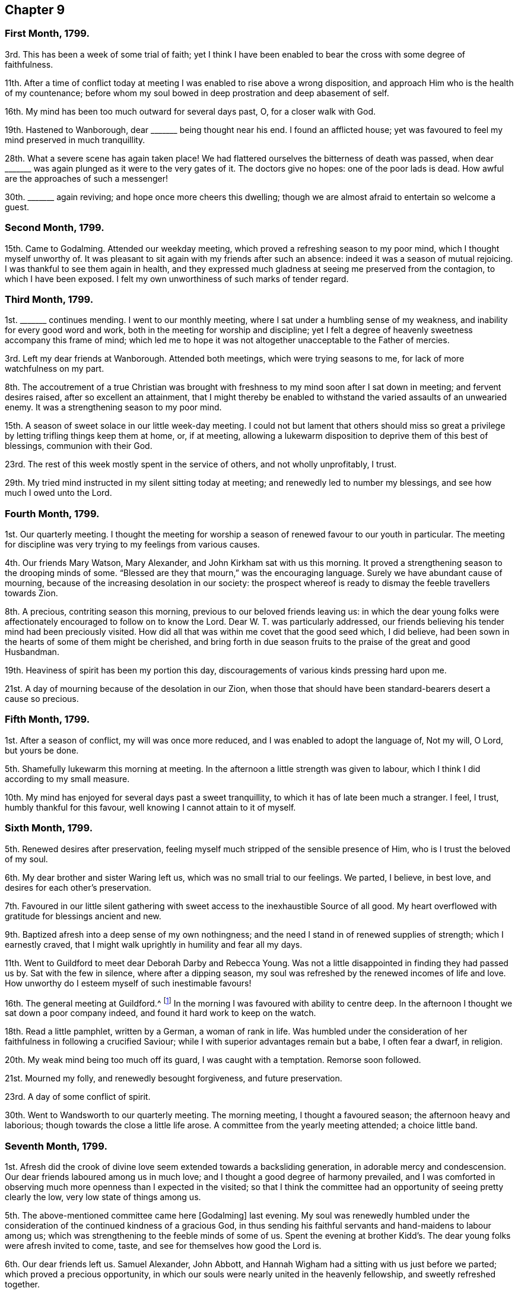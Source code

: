 == Chapter 9

=== First Month, 1799.

3rd. This has been a week of some trial of faith;
yet I think I have been enabled to bear the cross with some degree of faithfulness.

11th. After a time of conflict today at meeting I
was enabled to rise above a wrong disposition,
and approach Him who is the health of my countenance;
before whom my soul bowed in deep prostration and deep abasement of self.

16th. My mind has been too much outward for several days past, O,
for a closer walk with God.

19th. Hastened to Wanborough, dear +++_______+++ being thought near his end.
I found an afflicted house;
yet was favoured to feel my mind preserved in much tranquillity.

28th. What a severe scene has again taken place!
We had flattered ourselves the bitterness of death was passed,
when dear +++_______+++ was again plunged as it were to the very gates of it.
The doctors give no hopes: one of the poor lads is dead.
How awful are the approaches of such a messenger!

30th. +++_______+++ again reviving; and hope once more cheers this dwelling;
though we are almost afraid to entertain so welcome a guest.

=== Second Month, 1799.

15th. Came to Godalming.
Attended our weekday meeting, which proved a refreshing season to my poor mind,
which I thought myself unworthy of.
It was pleasant to sit again with my friends after such an absence:
indeed it was a season of mutual rejoicing.
I was thankful to see them again in health,
and they expressed much gladness at seeing me preserved from the contagion,
to which I have been exposed.
I felt my own unworthiness of such marks of tender regard.

=== Third Month, 1799.

1st. +++_______+++ continues mending.
I went to our monthly meeting, where I sat under a humbling sense of my weakness,
and inability for every good word and work,
both in the meeting for worship and discipline;
yet I felt a degree of heavenly sweetness accompany this frame of mind;
which led me to hope it was not altogether unacceptable to the Father of mercies.

3rd. Left my dear friends at Wanborough.
Attended both meetings, which were trying seasons to me,
for lack of more watchfulness on my part.

8th. The accoutrement of a true Christian was brought with
freshness to my mind soon after I sat down in meeting;
and fervent desires raised, after so excellent an attainment,
that I might thereby be enabled to withstand the varied assaults of an unwearied enemy.
It was a strengthening season to my poor mind.

15th. A season of sweet solace in our little week-day meeting.
I could not but lament that others should miss so great
a privilege by letting trifling things keep them at home,
or, if at meeting,
allowing a lukewarm disposition to deprive them of this best of blessings,
communion with their God.

23rd. The rest of this week mostly spent in the service of others,
and not wholly unprofitably, I trust.

29th. My tried mind instructed in my silent sitting today at meeting;
and renewedly led to number my blessings, and see how much I owed unto the Lord.

=== Fourth Month, 1799.

1st. Our quarterly meeting.
I thought the meeting for worship a season of renewed favour to our youth in particular.
The meeting for discipline was very trying to my feelings from various causes.

4th. Our friends Mary Watson, Mary Alexander, and John Kirkham sat with us this morning.
It proved a strengthening season to the drooping minds of some.
"`Blessed are they that mourn,`" was the encouraging language.
Surely we have abundant cause of mourning,
because of the increasing desolation in our society:
the prospect whereof is ready to dismay the feeble travellers towards Zion.

8th. A precious, contriting season this morning,
previous to our beloved friends leaving us:
in which the dear young folks were affectionately
encouraged to follow on to know the Lord.
Dear W. T. was particularly addressed,
our friends believing his tender mind had been preciously visited.
How did all that was within me covet that the good seed which, I did believe,
had been sown in the hearts of some of them might be cherished,
and bring forth in due season fruits to the praise of the great and good Husbandman.

19th. Heaviness of spirit has been my portion this day,
discouragements of various kinds pressing hard upon me.

21st. A day of mourning because of the desolation in our Zion,
when those that should have been standard-bearers desert a cause so precious.

=== Fifth Month, 1799.

1st. After a season of conflict, my will was once more reduced,
and I was enabled to adopt the language of, Not my will, O Lord, but yours be done.

5th. Shamefully lukewarm this morning at meeting.
In the afternoon a little strength was given to labour,
which I think I did according to my small measure.

10th. My mind has enjoyed for several days past a sweet tranquillity,
to which it has of late been much a stranger.
I feel, I trust, humbly thankful for this favour,
well knowing I cannot attain to it of myself.

=== Sixth Month, 1799.

5th. Renewed desires after preservation,
feeling myself much stripped of the sensible presence of Him,
who is I trust the beloved of my soul.

6th. My dear brother and sister Waring left us, which was no small trial to our feelings.
We parted, I believe, in best love, and desires for each other`'s preservation.

7th. Favoured in our little silent gathering with
sweet access to the inexhaustible Source of all good.
My heart overflowed with gratitude for blessings ancient and new.

9th. Baptized afresh into a deep sense of my own nothingness;
and the need I stand in of renewed supplies of strength; which I earnestly craved,
that I might walk uprightly in humility and fear all my days.

11th. Went to Guildford to meet dear Deborah Darby and Rebecca Young.
Was not a little disappointed in finding they had passed us by.
Sat with the few in silence, where after a dipping season,
my soul was refreshed by the renewed incomes of life and love.
How unworthy do I esteem myself of such inestimable favours!

16th. The general meeting at Guildford.^
footnote:[On which day Godalming meeting is suspended.]
In the morning I was favoured with ability to centre deep.
In the afternoon I thought we sat down a poor company indeed,
and found it hard work to keep on the watch.

18th. Read a little pamphlet, written by a German, a woman of rank in life.
Was humbled under the consideration of her faithfulness in following a crucified Saviour;
while I with superior advantages remain but a babe, I often fear a dwarf, in religion.

20th. My weak mind being too much off its guard, I was caught with a temptation.
Remorse soon followed.

21st. Mourned my folly, and renewedly besought forgiveness, and future preservation.

23rd. A day of some conflict of spirit.

30th. Went to Wandsworth to our quarterly meeting.
The morning meeting, I thought a favoured season; the afternoon heavy and laborious;
though towards the close a little life arose.
A committee from the yearly meeting attended; a choice little band.

=== Seventh Month, 1799.

1st. Afresh did the crook of divine love seem extended towards a backsliding generation,
in adorable mercy and condescension.
Our dear friends laboured among us in much love;
and I thought a good degree of harmony prevailed,
and I was comforted in observing much more openness than I expected in the visited;
so that I think the committee had an opportunity of seeing pretty clearly the low,
very low state of things among us.

5th. The above-mentioned committee came here +++[+++Godalming]
last evening.
My soul was renewedly humbled under the consideration
of the continued kindness of a gracious God,
in thus sending his faithful servants and hand-maidens to labour among us;
which was strengthening to the feeble minds of some of us.
Spent the evening at brother Kidd`'s. The dear young folks were afresh invited to come,
taste, and see for themselves how good the Lord is.

6th. Our dear friends left us.
Samuel Alexander, John Abbott,
and Hannah Wigham had a sitting with us just before we parted;
which proved a precious opportunity,
in which our souls were nearly united in the heavenly fellowship,
and sweetly refreshed together.

7th. Renewedly convinced that it would not suffice
the soul to feed on the manna gathered yesterday;
but that it must be daily waited for,
if we would indeed witness a being nourished up unto everlasting life.

14th. A renewed call to faithfulness this morning at our silent meeting:
the afternoon was dull and heavy in the forepart;
but towards the close life arose into a good degree of dominion.

17th. Dear uncle Kidd spent the day with us;
the first visit he has paid I believe for near a twelvemonth.
His quiet, peaceful frame of mind was instructive and encouraging.

20th. The rest of this week has passed serenely away; I would hope not wholly unimproved.
How many blessings have I to be thankful for!

21st. A degree of favour attended both meetings,
and I trust a degree of right exercise was for a season maintained in each of them;
but I think I did not keep so faithfully on my watch as I should have done,
particularly in the evening.

25th. Have seemed left to myself, and as a prey to the cruel enemy for several days past;
yet have been enabled at times to bemoan my condition,
being ready to conclude there are few if any who are more propense to evil than me:
a humbling consideration indeed!

26th. Sat down at meeting this morning under the belief
that I was altogether unworthy of divine regard,
or of approaching Him who is perfect Purity;
yet after sitting a while in this reduced state before him,
he was pleased in wondrous love and mercy to stretch forth the sceptre of his love,
and once more permit me to praise his holy name, who is eternally worthy.

=== Eighth Month, 1799.

2nd. Seemed uncommonly lukewarm and indifferent on sitting down at meeting,
to which I too much yielded for a while; but after some struggle,
was favoured with near access to the inexhaustible Source of all good.

6th. Have been led to ponder on the depravity of the human heart,
and particularly of my own; believing few if any have more propensity to evil;
also led to call to mind the gracious dealings of a merciful, long-suffering God,
who has sustained me and preserved me unto this very hour.
O, that he would also be pleased to give additional stability,
that I may be enabled to walk before him with a perfect heart.

9th. A time of searching of heart today at meeting, a profitable employ!
I think I love to bring my deeds to the light,
and feel all the evil brought into judgment,
and sit under the purifying operations of the Spirit of truth: O,
may I be careful to keep my garments from defilement.

15th. Brother Tothill came,
and brought with him a little good tidings respecting the labours of David Sands.

18th. Our general meeting at Guildford.
My mind measurably gathered to the true centre, in the morning.
In the afternoon, I thought, we sat down a poor little company.
The poor soldier^
footnote:[A soldier quartered at Guildford, who frequented the meetings of friends,
and appeared under convincement.]
was present, which brought an awful fear over me,
lest he should be turned aside by observing unwatchfulness
and a lukewarm disposition prevail;
and the prayer and exercise of my heart was that we might all, both he and we,
be preserved in our different allotments and found faithful therein.

25th. My mind much tossed this morning at meeting:
the way proved deeply humbling and instructive.

30th. Was renewedly desirous that my dwelling might ever be in the low vale of humility,
where the dew rests.

=== Ninth Month, 1799.

6th. A day of profitable humiliation, I trust.
I desire to prize every dispensation that tends to reduce self,
however hard to the natural part.

7th. Still learning the hard lesson of suffering patiently.

11th. Many are the cogitations of my poor mind, sometimes unprofitable:
at others pure desires after more stability and holy circumspection in thought, word,
and deed, prevail.

15th. Could set up my Ebenezer and say, Hitherto has the Lord helped me.
Forever blessed be his name!
In the afternoon the dreadful end of the hypocrite impressed my mind,
with strong desires that I might be preserved from it.

20th. Rather a low time at meeting this morning,
yet I have felt a comfortable degree of quiet for several days past.

22nd. A time of conflict this morning,
in which I hope the enemy gained but little advantage.
The afternoon proved, contrary to expectation, a refreshing season.

27th. Gave way to a roving disposition in the forepart of the meeting,
which produced shame and remorse, and the language of the poor publican,
"`God be merciful to me a sinner.`"

29th. Lowliness and fear were in a good degree the companions of my mind this day.

=== Tenth Month, 1799.

7th. Went to Ryegate to our quarterly meeting.
I think the meetings were favoured seasons; though cause of discouragement still remains.
The committee (John Abbott excepted) were there, also Phebe Speakman and companion.
Met with an accident on our return, but were preserved from harm:
which I esteemed a favour.

11th. A time of sweet solace this morning at meeting.
My soul panted after the refreshing streams of Shiloh; and was abundantly replenished.
Unspeakable mercy!

17th. Phebe Speakman and Mary Townsend left us: a day of no small trial to my feelings.
Seeing the depression the said friends were under, Mary Townsend wishing to return home,
and Phebe Speakman unwilling to detain her,
I thought myself called upon to offer to accompany the latter for a few weeks as a servant.
The sacrifice is offered, whether it will be accepted is yet uncertain.

20th. Was renewedly desirous that I might be preserved in
a single dependance on the Lord in my approaching journey,
for preservation every way, and have no confidence in the flesh;
believing that those who trust in the Lord shall never be confounded.

24th. Parted with my beloved connections, which was trying; yet felt peaceful,
which induces me to believe that I am in my right place.
Reached Chichester this evening,
where I met with dear Phebe Speakman who appeared glad to see me.

26th. Left our kind friends at Chichester, and reached Alton in the evening.

27th. Attended both meetings,
which were measurably favoured with the descendings of heavenly dew.
I thought Phebe Speakman appeared excellently.

28th. Parted with my dear sister, and came to Basingstoke.
Was desirous that I might be preserved in humility and fear;
and that my deportment might not in any degree disgrace the cause
dear Phebe Speakman is engaged so earnestly to promote.

30th. Was at the week-day meeting at Whitchurch, a little company indeed;
yet I thought the crook of divine love was afresh extended in order
to gather the outcasts of Israel and the dispersed of Judah.

31st. Attended the week-day meeting at Andover,
which was to my feelings a preciously favoured season.
May it prove so to some who were present, and not pass away like the early dew.
I thought Phebe eminently favoured to divide the word aright.

=== Eleventh Month, 1799.

4th. Came to Ringwood, where my mind was dipped into a low spot,
from some discouraging circumstances.
Was at the week-day meeting,
where I think I was renewedly enabled to offer up my own will,
desiring the Lord`'s might be done.

6th. Attended the week-day meeting at Pool, a season to be remembered by me,
for the fresh descendings of heavenly dew.
A laborious season to dear Phebe, who was led in a close line to rouse the lukewarm.
Had a sweet little opportunity in a friend`'s family in the evening.
Phebe finding we could not go to Guernsey, but in an armed vessel,
felt her mind unexpectedly released from the voyage;
which was a great relief to my poor mind.

15th. Came to Sherborne.
Met unexpectedly and pleasantly with John Wigham and John Abbott,
who were on their way to Guernsey.
Here we got a fresh dip, respecting going there.
Phebe had a meeting at the above-mentioned place:
a precious season to my mind during the silent part of it.

19th. Went to Somerton; dear Phebe laboured abundantly among the little flock here.

21st. Came to Bristol,
where I had the satisfaction of meeting my beloved connections in health,
and my dear sister better than I had expected;
which I esteemed a great favour added to the many,
the very many received in my late journey;
the chief of which I reckon was the Lord`'s condescending goodness
in owning and refreshing my spirit in every meeting I sat in.

=== Twelfth Month, 1799.

8th. Sat in a low spot this morning at meeting,
under a humbling sense of my unworthiness to approach perfect Goodness;
yet was favoured to feel the healing waters administered.
In the evening I was shamefully unwatchful: poor unstable creature!

9th. Parted with my endeared friend Phebe Speakman,
which was no small trial to my feelings.

11th. Attended the quarterly meeting at Bridgewater.
I think the meetings were favoured seasons,
but I did not derive so much benefit from them as I might have done,
had I kept more steadily on the watch.
David Sands gave us much of his company at the inn,
and appeared several times acceptably, and once remarkably.

13th. I wrestled today at meeting as in the night season,
and my endeavours were not altogether unblessed.

18th. My mind has been much tried for some days past,
yet this has been its humble language, Shall I not drink of the cup that you hand me;
although its mixture be wormwood and gall?

20th. Some degree of sweetness and resignation.

22nd. A precious season to my poor soul,
being graciously permitted to lean upon its beloved.

24th. A trying day in taking leave of some near relations and dear friends at Bristol.
A contriting season at dear Hannah Stephenson`'s.
We parted under a precious covering and near sympathy.

27th. Came home.
Found dear uncle Kidd in a very weak state, but better than I expected.

31st. Thus another year is passed away; in which I have, I trust,
endured some conflict with a good degree of resignation,
yet a sense of manifold infirmities is still my companion.
May He who has hitherto been my Rock and my Shield
be graciously pleased to preserve from falling,
and enable me to follow him, though in a crucifying path.
